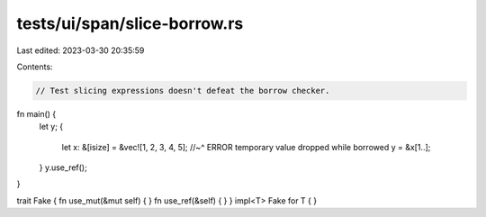 tests/ui/span/slice-borrow.rs
=============================

Last edited: 2023-03-30 20:35:59

Contents:

.. code-block:: rs

    // Test slicing expressions doesn't defeat the borrow checker.

fn main() {
    let y;
    {
        let x: &[isize] = &vec![1, 2, 3, 4, 5];
        //~^ ERROR temporary value dropped while borrowed
        y = &x[1..];
    }
    y.use_ref();
}

trait Fake { fn use_mut(&mut self) { } fn use_ref(&self) { }  }
impl<T> Fake for T { }


